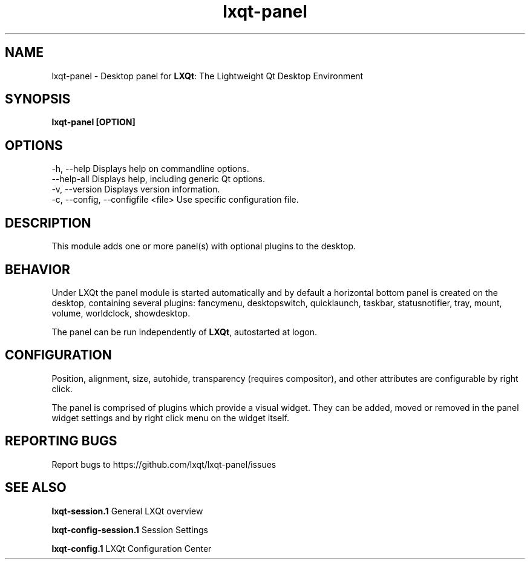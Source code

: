 .TH lxqt-panel "1" "January 2025" "LXQt 2.1.0" "LXQt Panel Module"
.SH NAME
lxqt-panel \- Desktop panel for \fBLXQt\fR: The Lightweight Qt Desktop Environment
.SH SYNOPSIS
.B lxqt-panel [OPTION]
.br
.SH OPTIONS
-h, --help                          Displays help on commandline options.
.br
--help-all                          Displays help, including generic Qt options.
.br
-v, --version                       Displays version information.
.br
-c, --config, --configfile  <file>  Use specific configuration file.
.SH DESCRIPTION
This module adds one or more panel(s) with optional plugins to the desktop.
.SH BEHAVIOR
Under LXQt the panel module is started automatically and by default a horizontal bottom
panel is created on the desktop, containing several plugins: fancymenu, desktopswitch,
quicklaunch, taskbar, statusnotifier, tray, mount, volume, worldclock, showdesktop.
.P
The panel can be run independently of \fBLXQt\fR, autostarted at logon.
.SH CONFIGURATION
Position, alignment, size, autohide, transparency (requires compositor), and other
attributes are configurable by right click.
.P
The panel is comprised of plugins which provide a visual widget. They can be added, moved
or removed in the panel widget settings and by right click menu on the widget itself.
.SH "REPORTING BUGS"
Report bugs to https://github.com/lxqt/lxqt-panel/issues
.SH "SEE ALSO"
.\" any module must refer to the session application, for module overview and initiation
\fBlxqt-session.1\fR  General LXQt overview
.P
\fBlxqt-config-session.1\fR Session Settings
.P
\fBlxqt-config.1\fR  LXQt Configuration Center
.P
